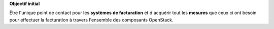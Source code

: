 **Objectif initial**

Être l'unique point de contact pour les **systèmes de facturation** et d'acquérir tout les **mesures** que ceux ci ont besoin pour effectuer la facturation à travers l'ensemble des composants OpenStack.

.. rst-class:: fragment

   .. image:: /_static/images/ruban_mesurer.png
            :target: http://docs.openstack.org/developer/ceilometer/measurements.html
            :alt: Ruban Mesurer
            :width: 300
            :height: 300
